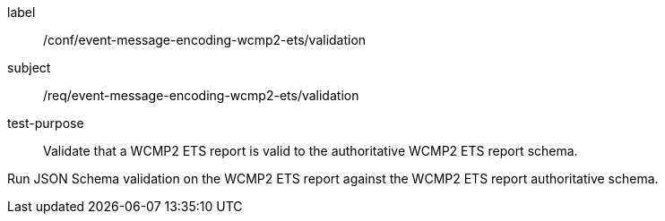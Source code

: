 [[ats_event-message-encoding-wcmp2-ets_validation]]
====
[%metadata]
label:: /conf/event-message-encoding-wcmp2-ets/validation
subject:: /req/event-message-encoding-wcmp2-ets/validation
test-purpose:: Validate that a WCMP2 ETS report is valid to the authoritative WCMP2 ETS report schema.

[.component,class=test method]
=====
[.component,class=step]
--
Run JSON Schema validation on the WCMP2 ETS report against the WCMP2 ETS report authoritative schema.
--
=====
====
